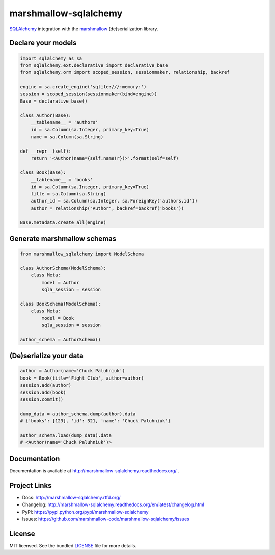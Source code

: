 **********************
marshmallow-sqlalchemy
**********************

.. image:: https://travis-ci.org/marshmallow-code/marshmallow-sqlalchemy.svg?branch=dev
    :target: https://travis-ci.org/marshmallow-code/marshmallow-sqlalchemy


`SQLAlchemy <http://www.sqlalchemy.org/>`_ integration with the  `marshmallow <https://marshmallow.readthedocs.org/en/latest/>`_ (de)serialization library.

Declare your models
===================

.. code-block:: python

    import sqlalchemy as sa
    from sqlalchemy.ext.declarative import declarative_base
    from sqlalchemy.orm import scoped_session, sessionmaker, relationship, backref

    engine = sa.create_engine('sqlite:///:memory:')
    session = scoped_session(sessionmaker(bind=engine))
    Base = declarative_base()

    class Author(Base):
        __tablename__ = 'authors'
        id = sa.Column(sa.Integer, primary_key=True)
        name = sa.Column(sa.String)

    def __repr__(self):
        return '<Author(name={self.name!r})>'.format(self=self)

    class Book(Base):
        __tablename__ = 'books'
        id = sa.Column(sa.Integer, primary_key=True)
        title = sa.Column(sa.String)
        author_id = sa.Column(sa.Integer, sa.ForeignKey('authors.id'))
        author = relationship("Author", backref=backref('books'))

    Base.metadata.create_all(engine)

Generate marshmallow schemas
============================

.. code-block:: python

    from marshmallow_sqlalchemy import ModelSchema

    class AuthorSchema(ModelSchema):
        class Meta:
            model = Author
            sqla_session = session

    class BookSchema(ModelSchema):
        class Meta:
            model = Book
            sqla_session = session

    author_schema = AuthorSchema()

(De)serialize your data
=======================

.. code-block:: python

    author = Author(name='Chuck Paluhniuk')
    book = Book(title='Fight Club', author=author)
    session.add(author)
    session.add(book)
    session.commit()

    dump_data = author_schema.dump(author).data
    # {'books': [123], 'id': 321, 'name': 'Chuck Paluhniuk'}

    author_schema.load(dump_data).data
    # <Author(name='Chuck Paluhniuk')>

.. TODO: uncomment when this is released
.. Get it now
.. ==========
.. ::

..    pip install -U marshmallow-sqlalchemy


Documentation
=============

Documentation is available at http://marshmallow-sqlalchemy.readthedocs.org/ .

Project Links
=============

- Docs: http://marshmallow-sqlalchemy.rtfd.org/
- Changelog: http://marshmallow-sqlalchemy.readthedocs.org/en/latest/changelog.html
- PyPI: https://pypi.python.org/pypi/marshmallow-sqlalchemy
- Issues: https://github.com/marshmallow-code/marshmallow-sqlalchemy/issues

License
=======

MIT licensed. See the bundled `LICENSE <https://github.com/marshmallow-code/marshmallow-sqlalchemy/blob/dev/LICENSE>`_ file for more details.
